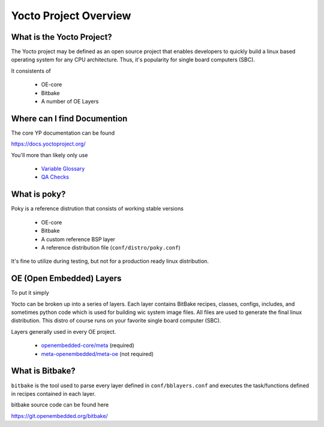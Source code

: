 Yocto Project Overview
~~~~~~~~~~~~~~~~~~~~~~

==========================
What is the Yocto Project?
==========================

The Yocto project may be defined as an open source project that
enables developers to quickly build a linux based operating system
for any CPU architecture. Thus, it's popularity for single board
computers (SBC).

It consistents of

	* OE-core
	* Bitbake
	* A number of OE Layers

============================
Where can I find Documention
============================

The core YP documentation can be found

https://docs.yoctoproject.org/

You'll more than likely only use

	* `Variable Glossary`_
	* `QA Checks`_

=============
What is poky?
=============

Poky is a reference distrution that consists of working stable versions

	* OE-core
	* Bitbake
	* A custom reference BSP layer
	* A reference distribution file (``conf/distro/poky.conf``)

It's fine to utilize during testing, but not for a production
ready linux distribution.

=========================
OE (Open Embedded) Layers
=========================

To put it simply

Yocto can be broken up into a series of layers. Each layer contains
BitBake recipes, classes, configs, includes, and sometimes python code
which is used for building wic system image files. All files are used
to generate the final linux distribution. This distro of course runs on
your favorite single board computer (SBC).

Layers generally used in every OE project.

	* `openembedded-core/meta`_ (required)
	* `meta-openembedded/meta-oe`_ (not required)

================
What is Bitbake?
================

``bitbake`` is the tool used to parse every layer defined in ``conf/bblayers.conf``
and executes the task/functions defined in recipes contained in each layer.

bitbake source code can be found here

https://git.openembedded.org/bitbake/


.. _Variable Glossary: https://docs.yoctoproject.org/ref-manual/variables.html
.. _QA Checks: https://docs.yoctoproject.org/dev/ref-manual/qa-checks.html
.. _openembedded-core/meta: https://git.openembedded.org/openembedded-core/tree/meta
.. _meta-openembedded/meta-oe: https://git.openembedded.org/meta-openembedded/tree/meta-oe
